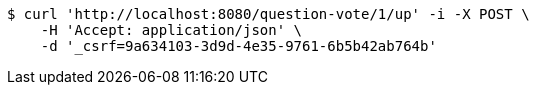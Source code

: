 [source,bash]
----
$ curl 'http://localhost:8080/question-vote/1/up' -i -X POST \
    -H 'Accept: application/json' \
    -d '_csrf=9a634103-3d9d-4e35-9761-6b5b42ab764b'
----